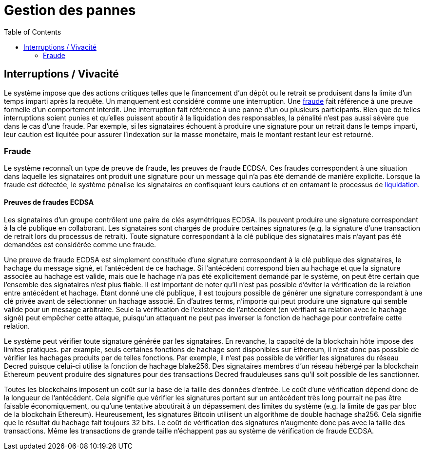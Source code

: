 :toc: macro

= Gestion des pannes

ifndef::tbtc[]
toc::[]

:relfileprefix: ../
:root-prefix: {relfileprefix}
endif::tbtc[]

[[abort]]
== Interruptions / Vivacité

Le système impose que des actions critiques telles que le financement d'un dépôt ou le retrait se produisent dans la limite d'un temps imparti après la requête. Un manquement est considéré comme une interruption. Une <<fraud,fraude>> fait référence à une preuve formelle d'un comportement interdit. Une interruption fait référence à une panne d'un ou plusieurs participants. Bien que de telles interruptions soient punies et qu'elles puissent aboutir à la liquidation des responsables, la pénalité n'est pas aussi sévère que dans le cas d'une fraude. Par exemple, si les signataires échouent à produire une signature pour un retrait dans le temps imparti, leur caution est liquitée pour assurer l'indexation sur la masse monétaire, mais le montant restant leur est retourné.

[[fraud]]
=== Fraude

Le système reconnaît un type de preuve de fraude, les preuves de fraude ECDSA. Ces fraudes correspondent à une situation dans laquelle les signataires ont produit une signature pour un message qui n'a pas été demandé de manière explicite. Lorsque la fraude est détectée, le système pénalise les signataires en confisquant leurs cautions et en entamant le processus de
<<bonding/index.adoc#liquidation,liquidation>>.

==== Preuves de fraudes ECDSA 

Les signataires d'un groupe contrôlent une paire de clés asymétriques ECDSA. Ils peuvent produire une signature correspondant à la clé publique en collaborant. Les signataires sont chargés de produire certaines signatures (e.g. la signature d'une transaction de retrait lors du processus de retrait). Toute signature correspondant à la clé publique des signataires mais n'ayant pas été demandées est considérée comme une fraude.

Une preuve de fraude ECDSA est simplement constituée d'une signature correspondant à la clé publique des signataires, le hachage du message signé, et l'antécédent de ce hachage. Si l'antécédent correspond bien au hachage et que la signature associée au hachage est valide, mais que le hachage n'a pas été explicitement demandé par le système, on peut être certain que l'ensemble des signataires n'est plus fiable. Il est important de noter qu'il n'est pas possible d'éviter la vérification de la relation entre antécédent et hachage. Étant donné une clé publique, il est toujours possible de générer une signature correspondant à une clé privée avant de sélectionner un hachage associé. En d'autres terms, n'importe qui peut produire une signature qui semble valide pour un message arbitraire. Seule la vérification de l'existence de l'antécédent (en vérifiant sa relation avec le hachage signé) peut empêcher cette attaque, puisqu'un attaquant ne peut pas inverser la fonction de hachage pour contrefaire cette relation. 

Le système peut vérifier toute signature générée par les signataires. En revanche, la capacité de la blockchain hôte impose des limites pratiques. par example, seuls certaines fonctions de hachage sont disponibles sur Ethereum, il n'est donc pas possible de vérifier les hachages produits par de telles fonctions. Par exemple, il n'est pas possible de vérifier les signatures du réseau Decred puisque celui-ci utilise la fonction de hachage blake256. Des signataires membres d'un réseau hébergé par la blockchain Ethereum peuvent produire des signatures pour des transactions Decred frauduleuses sans qu'il soit possible de les sanctionner.

Toutes les blockchains imposent un coût sur la base de la taille des données d'entrée. Le coût d'une vérification dépend donc de la longueur de l'antécédent. Cela signifie que vérifier les signatures portant sur un antécédent très long pourrait ne pas être faisable économiquement, ou qu'une tentative aboutirait à un dépassement des limites du système (e.g. la limite de gas par bloc de la blockchain Ethereum). Heureusement, les signatures Bitcoin utilisent un algorithme de double hachage sha256. Cela signifie que le résultat du hachage fait toujours 32 bits. Le coût de vérification des signatures n'augmente donc pas avec la taille des transactions. Même les transactions de grande taille n'échappent pas au système de vérification de fraude ECDSA.